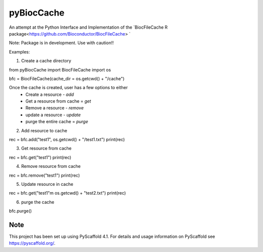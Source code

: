 ===========
pyBiocCache
===========


An attempt at the Python Interface and Implementation of 
the `BiocFileCache R package<https://github.com/Bioconductor/BiocFileCache> `

Note: Package is in development. Use with caution!!


Examples:

1. Create a cache directory 

.. code-block:: Python
    
from pyBiocCache import BiocFileCache
import os

bfc = BiocFileCache(cache_dir = os.getcwd() + "/cache")

Once the cache is created, user has a few options to either
    - Create a resource - `add`
    - Get a resource from cache = `get`
    - Remove a resource - `remove`
    - update a resource - `update`
    - purge the entire cache = `purge`

2. Add resource to cache

.. code-block:: Python

rec = bfc.add("test1", os.getcwd() + "/test1.txt")
print(rec)

3. Get resource from cache

.. code-block:: Python

rec = bfc.get("test1")
print(rec)

4. Remove resource from cache

.. code-block:: Python

rec = bfc.remove("test1")
print(rec)

5. Update resource in cache

.. code-block:: Python

rec = bfc.get("test1"m os.getcwd() + "test2.txt")
print(rec)

6. purge the cache

.. code-block:: Python

bfc.purge()

.. _pyscaffold-notes:

Note
====

This project has been set up using PyScaffold 4.1. For details and usage
information on PyScaffold see https://pyscaffold.org/.
